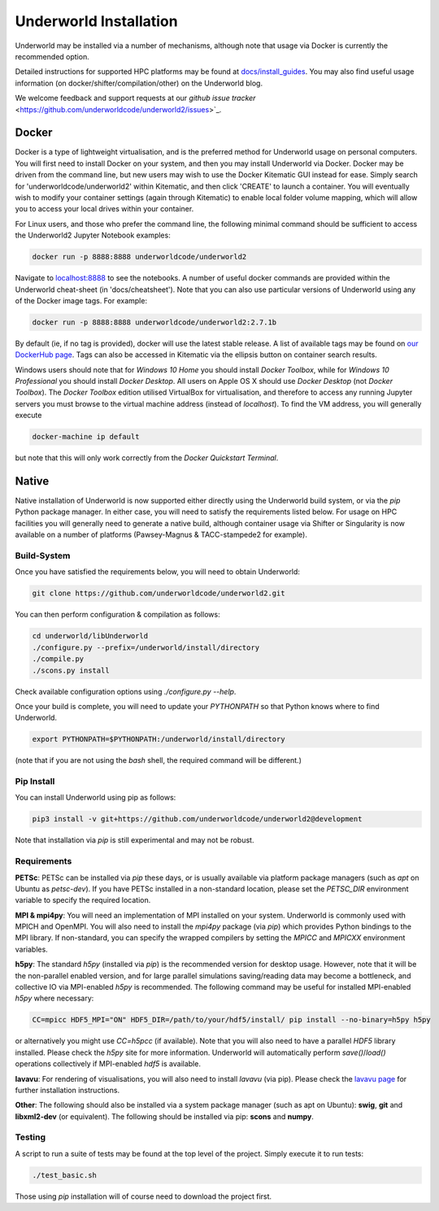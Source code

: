 Underworld Installation
=======================

Underworld may be installed via a number of mechanisms, although note that usage via Docker is currently the recommended option. 

Detailed instructions for supported HPC platforms may be found at `docs/install_guides
<https://github.com/underworldcode/underworld2/tree/master/docs/install_guides>`_. You may also find useful usage information (on docker/shifter/compilation/other) on the Underworld blog.

We welcome feedback and support requests at our `github issue tracker` <https://github.com/underworldcode/underworld2/issues>`_.

Docker
------

Docker is a type of lightweight virtualisation, and is the preferred method for Underworld usage on personal computers. You will first need to install Docker on your system, and then you may install Underworld via Docker. Docker may be driven from the command line, but new users may wish to use the Docker Kitematic GUI instead for ease. Simply search for 'underworldcode/underworld2' within Kitematic, and then click 'CREATE' to launch a container. You will eventually wish to modify your container settings (again through Kitematic) to enable local folder volume mapping, which will allow you to access your local drives within your container.

For Linux users, and those who prefer the command line, the following minimal command should be sufficient to access the Underworld2 Jupyter Notebook examples:

.. code:: bash

   docker run -p 8888:8888 underworldcode/underworld2

Navigate to `localhost:8888 <localhost:8888>`_ to see the notebooks. A number of useful docker commands are provided within the Underworld cheat-sheet (in 'docs/cheatsheet'). Note that you can also use particular versions of Underworld using any of the Docker image tags. For example:

.. code:: bash

   docker run -p 8888:8888 underworldcode/underworld2:2.7.1b

By default (ie, if no tag is provided), docker will use the latest stable release. A list of available tags may be found on `our DockerHub page <https://hub.docker.com/r/underworldcode/underworld2/tags>`_. Tags can also be accessed in Kitematic via the ellipsis button on container search results. 

Windows users should note that for *Windows 10 Home* you should install *Docker Toolbox*, while for *Windows 10 Professional* you should install *Docker Desktop*.  All users on Apple OS X should use *Docker Desktop* (not *Docker Toolbox*). The *Docker Toolbox* edition utilised VirtualBox for virtualisation, and therefore to access any running Jupyter servers you must browse to the virtual machine address (instead of *localhost*). To find the VM address, you will generally execute

.. code:: bash

   docker-machine ip default

but note that this will only work correctly from the *Docker Quickstart Terminal*.

Native
------

Native installation of Underworld is now supported either directly using the Underworld build system, or via the `pip` Python package manager. In either case, you will need to satisfy the requirements listed below. For usage on HPC facilities you will generally need to generate a native build, although container usage via Shifter or Singularity is now available on a number of platforms (Pawsey-Magnus & TACC-stampede2 for example). 

Build-System
~~~~~~~~~~~~

Once you have satisfied the requirements below, you will need to obtain Underworld:

.. code:: bash

   git clone https://github.com/underworldcode/underworld2.git

You can then perform configuration & compilation as follows:

.. code:: bash

   cd underworld/libUnderworld
   ./configure.py --prefix=/underworld/install/directory
   ./compile.py 
   ./scons.py install 

Check available configuration options using `./configure.py --help`.  

Once your build is complete, you will need to update your `PYTHONPATH` so that Python knows where to find Underworld.

.. code:: bash

   export PYTHONPATH=$PYTHONPATH:/underworld/install/directory

(note that if you are not using the `bash` shell, the required command will be different.)

Pip Install
~~~~~~~~~~~

You can install Underworld using pip as follows:

.. code:: bash

   pip3 install -v git+https://github.com/underworldcode/underworld2@development

Note that installation via `pip` is still experimental and may not be robust. 

Requirements
~~~~~~~~~~~~

**PETSc**: PETSc can be installed via `pip` these days, or is usually available via platform package managers (such as `apt` on Ubuntu as `petsc-dev`). If you have PETSc installed in a non-standard location, please set the `PETSC_DIR` environment variable to specify the required location.

**MPI & mpi4py**: You will need an implementation of MPI installed on your system. Underworld is commonly used with MPICH and OpenMPI. You will also need to install the `mpi4py` package (via `pip`) which provides Python bindings to the MPI library. If non-standard, you can specify the wrapped compilers by setting the `MPICC` and `MPICXX` environment variables.

**h5py**: The standard `h5py` (installed via `pip`) is the recommended version for desktop usage. However, note that it will be the non-parallel enabled version, and for large parallel simulations saving/reading data may become a bottleneck, and collective IO via MPI-enabled `h5py` is recommended. The following command may be useful for installed MPI-enabled `h5py` where necessary:

.. code:: bash

   CC=mpicc HDF5_MPI="ON" HDF5_DIR=/path/to/your/hdf5/install/ pip install --no-binary=h5py h5py

or alternatively you might use `CC=h5pcc` (if available). Note that you will also need to have a parallel `HDF5` library installed. Please check the `h5py` site for more information. Underworld will automatically perform `save()`/`load()` operations collectively if MPI-enabled `hdf5` is available. 

**lavavu**: For rendering of visualisations, you will also need to install `lavavu` (via pip). Please check the `lavavu page <https://github.com/lavavu/LavaVu>`_ for further installation instructions. 

**Other**: The following should also be installed via a system package manager (such as apt on Ubuntu): **swig**, **git** and  **libxml2-dev** (or equivalent). The following should be installed via pip: **scons** and **numpy**.

Testing
~~~~~~~

A script to run a suite of tests may be found at the top level of the project. Simply execute it to run tests:

.. code:: bash

   ./test_basic.sh

Those using `pip` installation will of course need to download the project first. 
